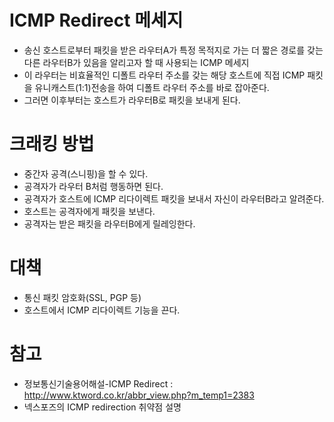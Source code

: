

* ICMP Redirect 메세지
- 송신 호스트로부터 패킷을 받은 라우터A가 특정 목적지로 가는 더 짧은 경로를 갖는 다른 라우터B가 있음을 알리고자 할 때 사용되는 ICMP 메세지
- 이 라우터는 비효율적인 디폴트 라우터 주소를 갖는 해당 호스트에 직접 ICMP 패킷을 유니캐스트(1:1)전송을 하여 디폴트 라우터 주소를 바로 잡아준다. 
- 그러면 이후부터는 호스트가 라우터B로 패킷을 보내게 된다.


* 크래킹 방법
- 중간자 공격(스니핑)을 할 수 있다. 
- 공격자가 라우터 B처럼 행동하면 된다. 
- 공격자가 호스트에 ICMP 리다이렉트 패킷을 보내서 자신이 라우터B라고 알려준다.
- 호스트는 공격자에게 패킷을 보낸다. 
- 공격자는 받은 패킷을 라우터B에게 릴레잉한다. 

* 대책
- 통신 패킷 암호화(SSL, PGP 등)
- 호스트에서 ICMP 리다이렉트 기능을 끈다.


* 참고 
- 정보통신기술용어해설-ICMP Redirect : http://www.ktword.co.kr/abbr_view.php?m_temp1=2383
- 넥스포즈의 ICMP redirection 취약점 설명

